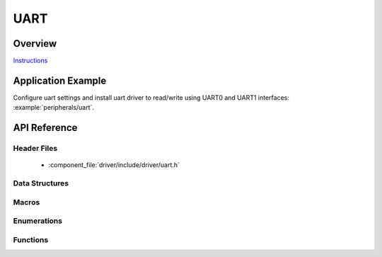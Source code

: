UART
====

Overview
--------

`Instructions`_

.. _Instructions: ../template.html

Application Example
-------------------

Configure uart settings and install uart driver to read/write using UART0 and UART1 interfaces: :example:`peripherals/uart`.

API Reference
-------------

Header Files
^^^^^^^^^^^^

  * :component_file:`driver/include/driver/uart.h`

Data Structures
^^^^^^^^^^^^^^^

.. doxygenstruct:: uart_config_t
   :members:

.. doxygenstruct:: uart_intr_config_t
   :members:

.. doxygenstruct:: uart_event_t
   :members:

Macros
^^^^^^

.. doxygendefine:: UART_FIFO_LEN
.. doxygendefine:: UART_INTR_MASK
.. doxygendefine:: UART_LINE_INV_MASK
.. doxygendefine:: UART_BITRATE_MAX
.. doxygendefine:: UART_PIN_NO_CHANGE
.. doxygendefine:: UART_INVERSE_DISABLE
.. doxygendefine:: UART_INVERSE_RXD
.. doxygendefine:: UART_INVERSE_CTS
.. doxygendefine:: UART_INVERSE_TXD
.. doxygendefine:: UART_INVERSE_RTS

Enumerations
^^^^^^^^^^^^

.. doxygenenum:: uart_word_length_t
.. doxygenenum:: uart_stop_bits_t
.. doxygenenum:: uart_port_t
.. doxygenenum:: uart_parity_t
.. doxygenenum:: uart_hw_flowcontrol_t
.. doxygenenum:: uart_event_type_t

Functions
^^^^^^^^^

.. doxygenfunction:: uart_set_word_length
.. doxygenfunction:: uart_get_word_length
.. doxygenfunction:: uart_set_stop_bits
.. doxygenfunction:: uart_get_stop_bits
.. doxygenfunction:: uart_set_parity
.. doxygenfunction:: uart_get_parity
.. doxygenfunction:: uart_set_baudrate
.. doxygenfunction:: uart_get_baudrate
.. doxygenfunction:: uart_set_line_inverse
.. doxygenfunction:: uart_set_hw_flow_ctrl
.. doxygenfunction:: uart_get_hw_flow_ctrl
.. doxygenfunction:: uart_clear_intr_status
.. doxygenfunction:: uart_enable_intr_mask
.. doxygenfunction:: uart_disable_intr_mask
.. doxygenfunction:: uart_enable_rx_intr
.. doxygenfunction:: uart_disable_rx_intr
.. doxygenfunction:: uart_disable_tx_intr
.. doxygenfunction:: uart_enable_tx_intr
.. doxygenfunction:: uart_isr_register
.. doxygenfunction:: uart_set_pin
.. doxygenfunction:: uart_set_rts
.. doxygenfunction:: uart_set_dtr
.. doxygenfunction:: uart_param_config
.. doxygenfunction:: uart_intr_config
.. doxygenfunction:: uart_driver_install
.. doxygenfunction:: uart_driver_delete
.. doxygenfunction:: uart_wait_tx_done
.. doxygenfunction:: uart_tx_chars
.. doxygenfunction:: uart_write_bytes
.. doxygenfunction:: uart_write_bytes_with_break
.. doxygenfunction:: uart_read_bytes
.. doxygenfunction:: uart_flush
.. doxygenfunction:: uart_get_buffered_data_len
.. doxygenfunction:: uart_disable_pattern_det_intr
.. doxygenfunction:: uart_enable_pattern_det_intr


